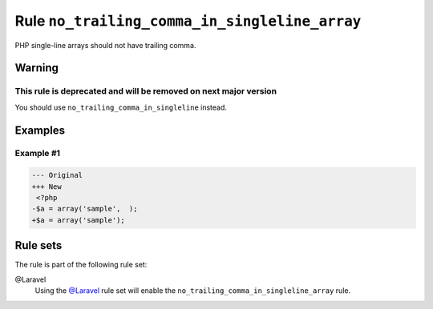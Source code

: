 ==============================================
Rule ``no_trailing_comma_in_singleline_array``
==============================================

PHP single-line arrays should not have trailing comma.

Warning
-------

This rule is deprecated and will be removed on next major version
~~~~~~~~~~~~~~~~~~~~~~~~~~~~~~~~~~~~~~~~~~~~~~~~~~~~~~~~~~~~~~~~~

You should use ``no_trailing_comma_in_singleline`` instead.

Examples
--------

Example #1
~~~~~~~~~~

.. code-block:: diff

   --- Original
   +++ New
    <?php
   -$a = array('sample',  );
   +$a = array('sample');

Rule sets
---------

The rule is part of the following rule set:

@Laravel
  Using the `@Laravel <./../../ruleSets/Laravel.rst>`_ rule set will enable the ``no_trailing_comma_in_singleline_array`` rule.
